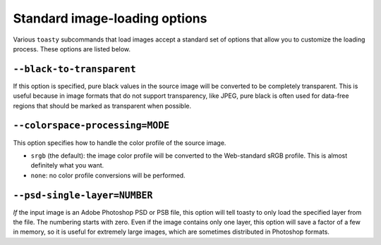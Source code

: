 .. _cli-std-image-options:

==============================
Standard image-loading options
==============================

Various ``toasty`` subcommands that load images accept a standard set of options
that allow you to customize the loading process. These options are listed below.


``--black-to-transparent``
==========================

If this option is specified, pure black values in the source image will be
converted to be completely transparent. This is useful because in image formats
that do not support transparency, like JPEG, pure black is often used for
data-free regions that should be marked as transparent when possible.


``--colorspace-processing=MODE``
================================

This option specifies how to handle the color profile of the source image.

- ``srgb`` (the default): the image color profile will be converted to the
  Web-standard sRGB profile. This is almost definitely what you want.
- ``none``: no color profile conversions will be performed.


``--psd-single-layer=NUMBER``
=============================

*If* the input image is an Adobe Photoshop PSD or PSB file, this option will
tell toasty to only load the specified layer from the file. The numbering starts
with zero. Even if the image contains only one layer, this option will save a
factor of a few in memory, so it is useful for extremely large images, which are
sometimes distributed in Photoshop formats.
